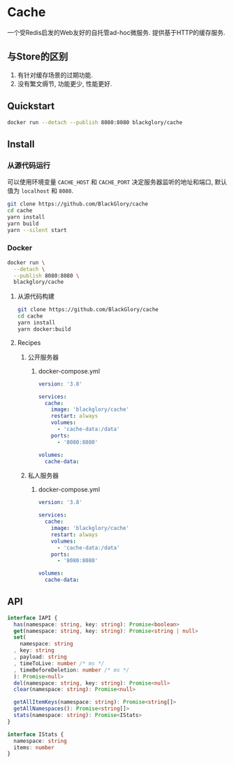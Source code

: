 * Cache
一个受Redis启发的Web友好的自托管ad-hoc微服务.
提供基于HTTP的缓存服务.

** 与Store的区别
1. 有针对缓存场景的过期功能.
2. 没有繁文缛节, 功能更少, 性能更好.

** Quickstart
#+BEGIN_SRC sh
docker run --detach --publish 8080:8080 blackglory/cache
#+END_SRC

** Install
*** 从源代码运行
可以使用环境变量 =CACHE_HOST= 和 =CACHE_PORT= 决定服务器监听的地址和端口, 默认值为 =localhost= 和 =8080=.

#+BEGIN_SRC sh
git clone https://github.com/BlackGlory/cache
cd cache
yarn install
yarn build
yarn --silent start
#+END_SRC

*** Docker
#+BEGIN_SRC sh
docker run \
  --detach \
  --publish 8080:8080 \
  blackglory/cache
#+END_SRC

**** 从源代码构建
#+BEGIN_SRC sh
git clone https://github.com/BlackGlory/cache
cd cache
yarn install
yarn docker:build
#+END_SRC

**** Recipes
***** 公开服务器
****** docker-compose.yml
#+BEGIN_SRC yaml
version: '3.8'

services:
  cache:
    image: 'blackglory/cache'
    restart: always
    volumes:
      - 'cache-data:/data'
    ports:
      - '8080:8080'

volumes:
  cache-data:
#+END_SRC

***** 私人服务器
****** docker-compose.yml
#+BEGIN_SRC yaml
version: '3.8'

services:
  cache:
    image: 'blackglory/cache'
    restart: always
    volumes:
      - 'cache-data:/data'
    ports:
      - '8080:8080'

volumes:
  cache-data:
#+END_SRC

** API
#+BEGIN_SRC typescript
interface IAPI {
  has(namespace: string, key: string): Promise<boolean>
  get(namespace: string, key: string): Promise<string | null>
  set(
    namespace: string
  , key: string
  , payload: string
  , timeToLive: number /* ms */
  , timeBeforeDeletion: number /* ms */
  ): Promise<null>
  del(namespace: string, key: string): Promise<null>
  clear(namespace: string): Promise<null>

  getAllItemKeys(namespace: string): Promise<string[]>
  getAllNamespaces(): Promise<string[]>
  stats(namespace: string): Promise<IStats>
}

interface IStats {
  namespace: string
  items: number
}
#+END_SRC
